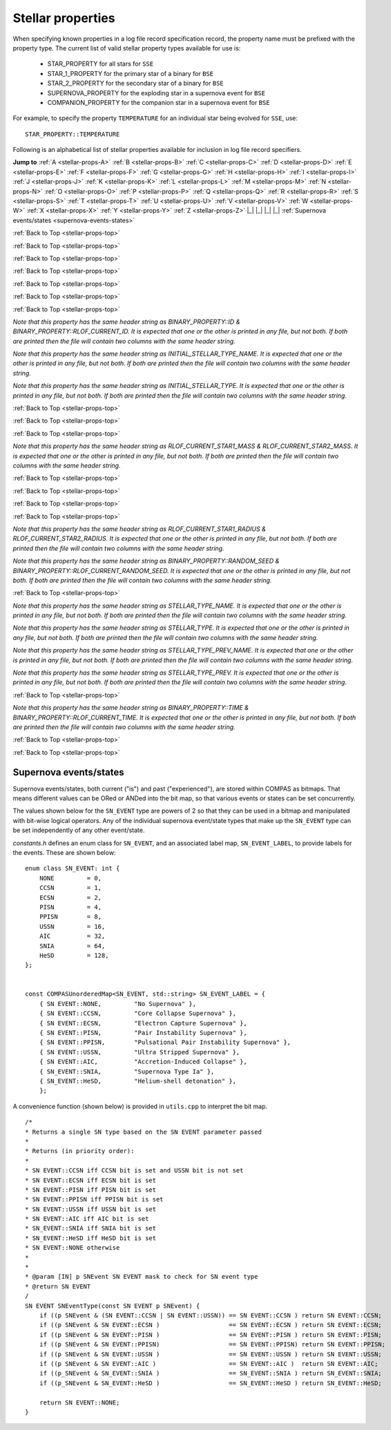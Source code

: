 Stellar properties
==================

When specifying known properties in a log file record specification record, the property name must be prefixed with 
the property type. The current list of valid stellar property types available for use is:

    - STAR_PROPERTY for all stars for ``SSE``
    - STAR_1_PROPERTY for the primary star of a binary for ``BSE``
    - STAR_2_PROPERTY for the secondary star of a binary for ``BSE``
    - SUPERNOVA_PROPERTY for the exploding star in a supernova event for ``BSE``
    - COMPANION_PROPERTY for the companion star in a supernova event for ``BSE``

For example, to specify the property ``TEMPERATURE`` for an individual star being evolved for ``SSE``, use::

    STAR_PROPERTY::TEMPERATURE


.. _stellar-props-top:

Following is an alphabetical list of stellar properties available for inclusion in log file record specifiers.

**Jump to**
:ref:`A <stellar-props-A>` :ref:`B <stellar-props-B>` :ref:`C <stellar-props-C>` :ref:`D <stellar-props-D>`
:ref:`E <stellar-props-E>` :ref:`F <stellar-props-F>` :ref:`G <stellar-props-G>` :ref:`H <stellar-props-H>`
:ref:`I <stellar-props-I>` :ref:`J <stellar-props-J>` :ref:`K <stellar-props-K>` :ref:`L <stellar-props-L>`
:ref:`M <stellar-props-M>` :ref:`N <stellar-props-N>` :ref:`O <stellar-props-O>` :ref:`P <stellar-props-P>`
:ref:`Q <stellar-props-Q>` :ref:`R <stellar-props-R>` :ref:`S <stellar-props-S>` :ref:`T <stellar-props-T>`
:ref:`U <stellar-props-U>` :ref:`V <stellar-props-V>` :ref:`W <stellar-props-W>` :ref:`X <stellar-props-X>`
:ref:`Y <stellar-props-Y>` :ref:`Z <stellar-props-Z>` |_| |_| |_| |_| :ref:`Supernova events/states <supernova-events-states>`

.. _stellar-props-A:

.. flat-table::
   :widths: 25 75 1 1
   :header-rows: 0
   :class: aligned-text

   * - :cspan:`2` **AGE**
     -
   * - Data type:
     - DOUBLE
   * - COMPAS variable:
     - BaseStar::m_Age
   * - Description:
     - Effective age (changes with mass loss/gain) (Myr)
   * - Header Strings:
     - Age, Age(1), Age(2), Age(SN), Age(CP)

.. flat-table::
   :widths: 25 75 1 1
   :header-rows: 0
   :class: aligned-text

   * - :cspan:`2` **ANGULAR_MOMENTUM**
     -
   * - Data type:
     - DOUBLE
   * - COMPAS variable:
     - BaseStar::m_AngularMomentum
   * - Description:
     - Angular momentum (\ :math:`M_\odot AU^2 yr^{−1}`)
   * - Header Strings:
     - Ang_Momentum, Ang_Momentum(1), Ang_Momentum(2), Ang_Momentum(SN), Ang_Momentum(CP)

.. _stellar-props-B:

:ref:`Back to Top <stellar-props-top>`

.. flat-table::
   :widths: 25 75 1 1
   :header-rows: 0
   :class: aligned-text

   * - :cspan:`2` **BINDING_ENERGY_AT_COMMON_ENVELOPE**
     -
   * - Data type:
     - DOUBLE
   * - COMPAS variable:
     - BinaryConstituentStar::m_CEDetails.bindingEnergy
   * - Description:
     - Absolute value of the envelope binding energy at the onset of unstable RLOF (erg). Used for calculating post-CE separation.
   * -
     - `Applies only to constituent stars of a binary system (i.e. does not apply to` ``SSE``\ `).`
   * - Header Strings:
     -  Binding_Energy@CE(1), Binding_Energy@CE(2), Binding_Energy@CE(SN), Binding_Energy@CE(CP)

.. flat-table::
   :widths: 25 75 1 1
   :header-rows: 0
   :class: aligned-text

   * - :cspan:`2` **BINDING_ENERGY_FIXED**
     -
   * - Data type:
     -  DOUBLE
   * - COMPAS variable:
     - BaseStar::m_BindingEnergies.fixed
   * - Description:
     - Absolute value of the envelope binding energy calculated using a fixed lambda parameter (erg). Calculated using lambda = m_Lambdas.fixed.
   * - Header Strings:
     - BE_Fixed, BE_Fixed(1), BE_Fixed(2), BE_Fixed(SN), BE_Fixed(CP)

.. flat-table::
   :widths: 25 75 1 1
   :header-rows: 0
   :class: aligned-text

   * - :cspan:`2` **BINDING_ENERGY_KRUCKOW**
     -
   * - Data type:
     - DOUBLE
   * - COMPAS variable:
     - BaseStar::m_BindingEnergies.kruckow
   * - Description:
     - Absolute value of the envelope binding energy calculated using the fit by :cite:`Vigna-Gomez2018` to :cite:`Kruckow2016` (erg). Calculated using alpha = OPTIONS→CommonEnvelopeSlopeKruckow().
   * - Header Strings:
     - BE_Kruckow, BE_Kruckow(1), BE_Kruckow(2), BE_Kruckow(SN), BE_Kruckow(CP)

.. flat-table::
   :widths: 25 75 1 1
   :header-rows: 0
   :class: aligned-text

   * - :cspan:`2` **BINDING_ENERGY_LOVERIDGE**
     -
   * - Data type:
     - DOUBLE
   * - COMPAS variable:
     - BaseStar::m_BindingEnergies.loveridge
   * - Description:
     - Absolute value of the envelope binding energy calculated as per :cite:`Loveridge2011` (erg). Calculated using lambda = m_Lambdas.loveridge.
   * - Header Strings:
     - BE_Loveridge, BE_Loveridge(1), BE_Loveridge(2), BE_Loveridge(SN), BE_Loveridge(CP)

.. flat-table::
   :widths: 25 75 1 1
   :header-rows: 0
   :class: aligned-text

   * - :cspan:`2` **BINDING_ENERGY_LOVERIDGE_WINDS**
     -
   * - Data type:
     - DOUBLE
   * - COMPAS variable:
     - BaseStar::m_BindingEnergies.loveridgeWinds
   * - Description:
     - Absolute value of the envelope binding energy calculated as per :cite:`Webbink1984` & :cite:`Loveridge2011` including winds (erg). Calculated using lambda = m_Lambdas.loveridgeWinds.
   * - Header Strings:
     - BE_Loveridge_Winds, BE_Loveridge_Winds(1), BE_Loveridge_Winds(2), BE_Loveridge_Winds(SN), BE_Loveridge_Winds(CP)

.. flat-table::
   :widths: 25 75 1 1
   :header-rows: 0
   :class: aligned-text

   * - :cspan:`2` **BINDING_ENERGY_NANJING**
     -
   * - Data type:
     - DOUBLE
   * - COMPAS variable:
     - BaseStar::m_BindingEnergies.nanjing
   * - Description:
     - Absolute value of the envelope binding energy calculated as per :doc:`Xu & Li (2010) <../../references>` (erg). Calculated using lambda = m_Lambdas.nanjing.
   * - Header Strings:
     - BE_Nanjing, BE_Nanjing(1), BE_Nanjing(2), BE_Nanjing(SN), BE_Nanjing(CP)

.. flat-table::
   :widths: 25 75 1 1
   :header-rows: 0
   :class: aligned-text

   * - :cspan:`2` **BINDING_ENERGY_POST_COMMON_ENVELOPE**
     -
   * - Data type:
     - DOUBLE
   * - COMPAS variable:
     - BinaryConstituentStar::m_CEDetails.postCEE.bindingEnergy
   * - Description:
     - Absolute value of the binding energy immediately after CE (erg).
   * -
     - `Applies only to constituent stars of a binary system (i.e. does not apply to` ``SSE``\ `).`
   * - Header Strings:
     - Binding_Energy>CE(1), Binding_Energy>CE(2), Binding_Energy>CE(SN), Binding_Energy>CE(CP)

.. flat-table::
   :widths: 25 75 1 1
   :header-rows: 0
   :class: aligned-text

   * - :cspan:`2` **BINDING_ENERGY_PRE_COMMON_ENVELOPE**
     -
   * - Data type:
     - DOUBLE
   * - COMPAS variable:
     - BinaryConstituentStar::m_CEDetails.preCEE.bindingEnergy
   * - Description:
     - Absolute value of the binding energy at the onset of unstable RLOF leading to the CE (erg). 
   * -
     - `Applies only to constituent stars of a binary system (i.e. does not apply to` ``SSE``\ `).`
   * - Header Strings:
     - Binding_Energy<CE(1), Binding_Energy<CE(2), Binding_Energy<CE(SN), Binding_Energy<CE(CP)

.. _stellar-props-C:

:ref:`Back to Top <stellar-props-top>`

.. flat-table::
   :widths: 25 75 1 1
   :header-rows: 0
   :class: aligned-text

   * - :cspan:`2` **CHEMICALLY_HOMOGENEOUS_MAIN_SEQUENCE**
     -
   * - Data type:
     - BOOL
   * - COMPAS variable: BaseStar::m_CHE
   * - Description:
     - Flag to indicate whether the star evolved as a ``CH`` star for its entire MS lifetime.
   * -
     - TRUE indicates star evolved as ``CH`` star for entire MS lifetime.
   * -
     - FALSE indicates star spun down and switched from ``CH`` to a ``MS_gt_07`` star.
   * - Header Strings:
     - CH_on_MS, CH_on_MS(1), CH_on_MS(2), CH_on_MS(SN), CH_on_MS(CP)

.. flat-table::
   :widths: 25 75 1 1
   :header-rows: 0
   :class: aligned-text

   * - :cspan:`2` **CO_CORE_MASS**
     -
   * - Data type:
     - DOUBLE
   * - COMPAS variable:
     - BaseStar::m_COCoreMass
   * - Description:
     - Carbon-Oxygen core mass (\ :math:`M\odot`).
   * - Header Strings:
     - Mass_CO_Core, Mass_CO_Core(1), Mass_CO_Core(2), Mass_CO_Core(SN), Mass_CO_Core(CP)

.. flat-table::
   :widths: 25 75 1 1
   :header-rows: 0
   :class: aligned-text

   * - :cspan:`2` **CO_CORE_MASS_AT_COMMON_ENVELOPE**
     -
   * - Data type:
     - DOUBLE
   * - COMPAS variable:
     - BinaryConstituentStar::m_CEDetails.COCoreMass
   * - Description:
     - Carbon-Oxygen core mass at the onset of unstable RLOF leading to the CE (\ :math:`M\odot`).
   * -
     - `Applies only to constituent stars of a binary system (i.e. does not apply to` ``SSE``\ `).`
   * - Header Strings:
     - Mass_CO_Core@CE(1), Mass_CO_Core@CE(2), Mass_CO_Core@CE(SN), Mass_CO_Core@CE(CP)

.. flat-table::
   :widths: 25 75 1 1
   :header-rows: 0
   :class: aligned-text

   * - :cspan:`2` **CO_CORE_MASS_AT_COMPACT_OBJECT_FORMATION**
     -
   * - Data type:
     - DOUBLE
   * - COMPAS variable:
     - BaseStar::m_SupernovaDetails.COCoreMassAtCOFormation
   * - Description:
     - Carbon-Oxygen core mass immediately prior to a supernova (\ :math:`M\odot`).
   * - Header Strings:
     - Mass CO_Core@\ CO, Mass_CO_Core@CO(1), Mass_CO_Core@CO(2), Mass_CO_Core@CO(SN), Mass_CO_Core@CO(CP)


.. flat-table::
   :widths: 25 75 1 1
   :header-rows: 0
   :class: aligned-text

   * - :cspan:`2` **COMPONENT_SPEED**
     -
   * - Data type:
     - DOUBLE
   * - COMPAS variable:
     - BaseStar::m_ComponentVelocity
   * - Description:
     - Velocity of single star, equal to binary's Systemic Velocity for a bound binary (\ :math:`km s^{-1}`).
   * - Header String:
     - ComponentSpeed    

.. flat-table::
   :widths: 25 75 1 1
   :header-rows: 0
   :class: aligned-text

   * - :cspan:`2` **CORE_MASS**
     -
   * - Data type:
     - DOUBLE
   * - COMPAS variable:
     - BaseStar::m_CoreMass
   * - Description:
     - Core mass (\ :math:`M\odot`).
   * - Header Strings:
     - Mass_Core, Mass_Core(1), Mass_Core(2), Mass_Core(SN), Mass_Core(CP)

.. flat-table::
   :widths: 25 75 1 1
   :header-rows: 0
   :class: aligned-text

   * - :cspan:`2` **CORE_MASS_AT_COMMON_ENVELOPE**
     -
   * - Data type:
     - DOUBLE
   * - COMPAS variable:
     - BinaryConstituentStar::m_CEDetails.CoreMass
   * - Description:
     - Core mass at the onset of unstable RLOF leading to the CE (\ :math:`M\odot`)
   * -
     - `Applies only to constituent stars of a binary system (i.e. does not apply to` ``SSE``\ `).`
   * - Header Strings:
     - Mass_Core@CE(1), Mass_Core@CE(2), Mass_Core@CE(SN), Mass_Core@CE(CP)

.. flat-table::
   :widths: 25 75 1 1
   :header-rows: 0
   :class: aligned-text

   * - :cspan:`2` **CORE_MASS_AT_COMPACT_OBJECT_FORMATION**
     -
   * - Data type:
     - DOUBLE
   * - COMPAS variable:
     - BaseStar::m_SupernovaDetails.CoreMassAtCOFormation
   * - Description:
     - Core mass immediately prior to a supernova (\ :math:`M\odot`).
   * - Header Strings:
     - Mass_Core@\ CO, Mass_Core@CO(1), Mass_Core@CO(2), Mass_Core@CO(SN), Mass_Core@CO(CP)

.. _stellar-props-D:

:ref:`Back to Top <stellar-props-top>`

.. flat-table::
   :widths: 25 75 1 1
   :header-rows: 0
   :class: aligned-text

   * - :cspan:`2` **DRAWN_KICK_MAGNITUDE**
     -
   * - Data type:
     - DOUBLE
   * - COMPAS variable:
     - BaseStar::m_SupernovaDetails.drawnKickMagnitude
   * - Description:
     - Magnitude of natal kick without accounting for fallback (\ :math:`km s^{−1}`). Supplied by user in grid file or drawn from distribution (default). This value is used to calculate the actual kick magnitude.
   * - Header Strings:
     - Drawn_Kick_Magnitude, Drawn_Kick_Magnitude(1), Drawn_Kick_Magnitude(2), Drawn_Kick_Magnitude(SN), Drawn_Kick_Magnitude(CP)

.. flat-table::
   :widths: 25 75 1 1
   :header-rows: 0
   :class: aligned-text

   * - :cspan:`2` **DOMINANT_MASS_LOSS_RATE**
     -
   * - Data type:
     - INT
   * - COMPAS variable:
     - BaseStar::m_DMLR
   * - Description:
     - Current dominant mass loss rate printed as one of

        .. list-table::
           :widths: 85 15
           :header-rows: 0
           :class: aligned-text

           * - None 
             - = 0
           * - Nieuwenhuijzen and de Jager 
             - = 1
           * - Kudritzki and Reimers 
             - = 2
           * - Vassiliadis and Wood 
             - = 3
           * - Wolf-Rayet-like (Hamann, Koesterke and de Koter) 
             - = 4
           * - Vink 
             - = 5
           * - Luminous Blue Variable 
             - = 6

   * - Header Strings:
     - Dominant_Mass_Loss_Rate, Dominant_Mass_Loss_Rate(1), Dominant_Mass_Loss_Rate(2), Dominant_Mass_Loss_Rate(SN), Dominant_Mass_Loss_Rate(CP)

.. flat-table::
   :widths: 25 75 1 1
   :header-rows: 0
   :class: aligned-text

   * - :cspan:`2` **DT**
     -
   * - Data type:
     - DOUBLE
   * - COMPAS variable:
     - BaseStar::m_Dt
   * - Description: 
     - Current timestep (Myr).
   * - Header Strings: 
     - dT, dT(1), dT(2), dT(SN), dT(CP)

.. flat-table::
   :widths: 25 75 1 1
   :header-rows: 0
   :class: aligned-text

   * - :cspan:`2` **DYNAMICAL_TIMESCALE**
     -
   * - Data type:
     - DOUBLE
   * - COMPAS variable:
     - BaseStar::m_DynamicalTimescale
   * - Description:
     - Dynamical time (Myr).
   * - Header Strings:
     - Tau_Dynamical, Tau_Dynamical(1), Tau_Dynamical(2), Tau_Dynamical(SN), Tau_Dynamical(CP)

.. flat-table::
   :widths: 25 75 1 1
   :header-rows: 0
   :class: aligned-text

   * - :cspan:`2` **DYNAMICAL_TIMESCALE_POST_COMMON_ENVELOPE**
     -
   * - Data type:
     - DOUBLE
   * - COMPAS variable:
     - BinaryConstituentStar::m_CEDetails.postCEE.dynamicalTimescale
   * - Description:
     - Dynamical time immediately following common envelope event (Myr).
   * -
     - `Applies only to constituent stars of a binary system (i.e. does not apply to` ``SSE``\ `).`
   * - Header Strings:
     - Tau_Dynamical>CE(1), Tau_Dynamical>CE(2), Tau_Dynamical>CE(SN), Tau_Dynamical>CE(CP)

.. flat-table::
   :widths: 25 75 1 1
   :header-rows: 0
   :class: aligned-text

   * - :cspan:`2` **DYNAMICAL_TIMESCALE_PRE_COMMON_ENVELOPE**
     -
   * - Data type:
     - DOUBLE
   * - COMPAS variable:
     - BinaryConstituentStar::m_CEDetails.preCEE.dynamicalTimescale
   * - Description:
     - Dynamical timescale immediately prior to common envelope event (Myr).
   * -
     - `Applies only to constituent stars of a binary system (i.e. does not apply to` ``SSE``\ `).`
   * - Header Strings:
     - Tau_Dynamical<CE(1), Tau_Dynamical<CE(2), Tau_Dynamical<CE(SN), Tau_Dynamical<CE(CP)

.. _stellar-props-E:

:ref:`Back to Top <stellar-props-top>`

.. flat-table::
   :widths: 25 75 1 1
   :header-rows: 0
   :class: aligned-text

   * - :cspan:`2` **ECCENTRIC_ANOMALY**
     -
   * - Data type:
     - DOUBLE
   * - COMPAS variable:
     - BaseStar::m_SupernovaDetails.eccentricAnomaly
   * - Description:
     - Eccentric anomaly calculated using Kepler’s equation.
   * - Header Strings:
     - Eccentric_Anomaly, Eccentric_Anomaly(1), Eccentric_Anomaly(2), Eccentric_Anomaly(SN), Eccentric_Anomaly(CP)

.. flat-table::
   :widths: 25 75 1 1
   :header-rows: 0
   :class: aligned-text

   * - :cspan:`2` **ENV_MASS**
     -
   * - Data type:
     - DOUBLE
   * - COMPAS variable:
     - BaseStar::m_EnvMass
   * - Description:
     - Envelope mass calculated using :cite:`Hurley2000` (\ :math:`M\odot`).
   * - Header Strings:
     - Mass_Env, Mass_Env(1), Mass_Env(2), Mass_Env(SN), Mass_Env(CP)

.. flat-table::
   :widths: 25 75 1 1
   :header-rows: 0
   :class: aligned-text

   * - :cspan:`2` **ERROR**
     -
   * - Data type:
     - INT
   * - COMPAS variable:
     - `derived from` BaseStar::m_Error
   * - Description:
     - Error number (if error condition exists, else 0).
   * - Header Strings:
     - Error, Error(1), Error(2), Error(SN), Error(CP)

.. flat-table::
   :widths: 25 75 1 1
   :header-rows: 0
   :class: aligned-text

   * - :cspan:`2` **EXPERIENCED_AIC**
     -
   * - Data type:
     - BOOL
   * - COMPAS variable:
     - `derived from` BaseStar::m_SupernovaDetails.events.past
   * - Description:
     - Flag to indicate whether the star underwent an accretion-induced collapse at any time prior to the current timestep.
   * - Header Strings:
     - Experienced_AIC, Experienced_AIC(1), Experienced_AIC(2), Experienced_AIC(SN), Experienced_AIC(CP)

.. flat-table::
   :widths: 25 75 1 1
   :header-rows: 0
   :class: aligned-text

   * - :cspan:`2` **EXPERIENCED_CCSN**
     -
   * - Data type:
     - BOOL
   * - COMPAS variable:
     - `derived from` BaseStar::m_SupernovaDetails.events.past
   * - Description:
     - Flag to indicate whether the star exploded as a core-collapse supernova at any time prior to the current timestep.
   * - Header Strings:
     - Experienced_CCSN, Experienced_CCSN(1), Experienced_CCSN(2), Experienced_CCSN(SN), Experienced_CCSN(CP)

.. flat-table::
   :widths: 25 75 1 1
   :header-rows: 0
   :class: aligned-text

   * - :cspan:`2` **EXPERIENCED_ECSN**
     -
   * - Data type:
     - BOOL
   * - COMPAS variable:
     - `derived from` BaseStar::m_SupernovaDetails.events.past
   * - Description:
     - Flag to indicate whether the star exploded as an electron-capture supernova at any time prior to the current timestep.
   * - Header Strings:
     - Experienced_ECSN, Experienced_ECSN(1), Experienced_ECSN(2), Experienced_ECSN(SN), Experienced_ECSN(CP)

.. flat-table::
   :widths: 25 75 1 1
   :header-rows: 0
   :class: aligned-text

   * - :cspan:`2` **EXPERIENCED_PISN**
     -
   * - Data type:
     - BOOL
   * - COMPAS variable:
     - `derived from` BaseStar::m_SupernovaDetails.events.past
   * - Description:
     - Flag to indicate whether the star exploded as an pair-instability supernova at any time prior to the current timestep.
   * - Header Strings:
     - Experienced_PISN, Experienced_PISN(1), Experienced_PISN(2), Experienced_PISN(SN), Experienced_PISN(CP)

.. flat-table::
   :widths: 25 75 1 1
   :header-rows: 0
   :class: aligned-text

   * - :cspan:`2` **EXPERIENCED_PPISN**
     -
   * - Data type:
     - BOOL
   * - COMPAS variable:
     - `derived from` BaseStar::m_SupernovaDetails.events.past
   * - Description:
     - Flag to indicate whether the star exploded as a pulsational pair-instability supernova at any time prior to the current timestep.
   * - Header Strings:
     - Experienced_PPISN, Experienced_PPISN(1), Experienced_PPISN(2), Experienced_PPISN(SN), Experienced_PPISN(CP)

.. flat-table::
   :widths: 25 75 1 1
   :header-rows: 0
   :class: aligned-text

   * - :cspan:`2` **EXPERIENCED_RLOF**
     -
   * - Data type:
     - BOOL
   * - COMPAS variable:
     - BinaryConstituentStar::m_RLOFDetails.experiencedRLOF
   * - Description:
     - Flag to indicate whether the star has overflowed its Roche Lobe at any time prior to the current timestep.
   * -
     - `Applies only to constituent stars of a binary system (i.e. does not apply to` ``SSE``\ `).`
   * - Header Strings:
     - Experienced_RLOF(1), Experienced_RLOF(2), Experienced_RLOF(SN), Experienced_RLOF(CP)

.. flat-table::
   :widths: 25 75 1 1
   :header-rows: 0
   :class: aligned-text

   * - :cspan:`2` **EXPERIENCED_SN_TYPE**
     -
   * - Data type:
     - INT
   * - COMPAS variable:
     - `derived from` BaseStar::m_SupernovaDetails.events.past
   * - Description:
     - The type of supernova event experienced by the star prior to the current timestep. Printed as one of

        .. list-table::
           :widths: 10 5
           :header-rows: 0
           :class: aligned-text

           * - NONE
             - = 0
           * - CCSN
             - = 1
           * - ECSN
             - = 2
           * - PISN
             - = 4
           * - PPISN
             - = 8
           * - USSN
             - = 16
           * - AIC
             - = 32
           * - SNIA
             - = 64
           * - HeSD
             - = 128

   * -
     - (see :ref:`Supernova events/states <supernova-events-states>` for explanation).

   * - Header Strings:
     - Experienced_SN_Type, Experienced_SN_Type(1), Experienced_SN_Type(2), Experienced_SN_Type(SN), Experienced_SN_Type(CP)

.. flat-table::
   :widths: 25 75 1 1
   :header-rows: 0
   :class: aligned-text

   * - :cspan:`2` **EXPERIENCED_USSN**
     -
   * - Data type:
     - BOOL
   * - COMPAS variable:
     - `derived from` BaseStar::m_SupernovaDetails.events.past
   * - Description:
     - Flag to indicate whether the star exploded as an ultra-stripped supernova at any time prior to the current timestep.
   * - Header Strings:
     - Experienced_USSN, Experienced_USSN(1), Experienced_USSN(2), Experienced_USSN(SN), Experienced_USSN(CP)

.. _stellar-props-F:

:ref:`Back to Top <stellar-props-top>`

.. flat-table::
   :widths: 25 75 1 1
   :header-rows: 0
   :class: aligned-text

   * - :cspan:`2` **FALLBACK_FRACTION**
     -
   * - Data type:
     - DOUBLE
   * - COMPAS variable:
     - BaseStar::m_SupernovaDetails.fallbackFraction
   * - Description:
     - Fallback fraction during a supernova.
   * - Header Strings:
     - Fallback_Fraction, Fallback_Fraction(1), Fallback_Fraction(2), Fallback_Fraction(SN), Fallback_Fraction(CP)

.. _stellar-props-G:

.. _stellar-props-H:

:ref:`Back to Top <stellar-props-top>`

.. flat-table::
   :widths: 25 75 1 1
   :header-rows: 0
   :class: aligned-text

   * - :cspan:`2` **HE_CORE_MASS**
     -
   * - Data type:
     - DOUBLE
   * - COMPAS variable:
     - BaseStar::m_HeCoreMass
   * - Description:
     - Helium core mass (\ :math:`M_\odot`).
   * - Header Strings:
     - Mass_He_Core, Mass_He_Core(1), Mass_He_Core(2), Mass_He_Core(SN), Mass_He_Core(CP)

.. flat-table::
   :widths: 25 75 1 1
   :header-rows: 0
   :class: aligned-text

   * - :cspan:`2` **HE_CORE_MASS_AT_COMMON_ENVELOPE**
     -
   * - Data type:
     - DOUBLE
   * - COMPAS variable:
     - BinaryConstituentStar::m_CEDetails.HeCoreMass
   * - Description:
     - Helium core mass at the onset of unstable RLOF leading to the CE (\ :math:`M_\odot`).
   * -
     - `Applies only to constituent stars of a binary system (i.e. does not apply to` ``SSE``\ `).`
   * - Header Strings:
     - Mass_He_Core@CE(1), Mass_He_Core@CE(2), Mass_He_Core@CE(SN), Mass_He_Core@CE(CP)

.. flat-table::
   :widths: 25 75 1 1
   :header-rows: 0
   :class: aligned-text

   * - :cspan:`2` **HE_CORE_MASS_AT_COMPACT_OBJECT_FORMATION**
     -
   * - Data type:
     - DOUBLE
   * - COMPAS variable:
     - BaseStar::m_SupernovaDetails.HeCoreMassAtCOFormation
   * - Description:
     - Helium core mass immediately prior to a supernova (\ :math:`M_\odot`).
   * - Header Strings:
     - Mass_He_Core@\ CO, Mass_He_Core@CO(1), Mass_He_Core@CO(2), Mass_He_Core@CO(SN), Mass_He_Core@CO(CP)

.. _stellar-props-I:

:ref:`Back to Top <stellar-props-top>`

.. flat-table::
   :widths: 25 75 1 1
   :header-rows: 0
   :class: aligned-text

   * - :cspan:`2` **ID**
     -
   * - Data type:
     - UNSIGNED LONG INT
   * - COMPAS variable:
     - BaseStar::m_ObjectId
   * - Description:
     - Unique object identifier for ``C++`` object – used in debugging to identify objects.
   * - Header Strings:
     - ID, ID(1), ID(2), ID(SN), ID(CP)

`Note that this property has the same header string as BINARY_PROPERTY::ID & BINARY_PROPERTY::RLOF_CURRENT_ID. It is expected that one or 
the other is printed in any file, but not both. If both are printed then the file will contain two columns with the same header string.`

.. flat-table::
   :widths: 25 75 1 1
   :header-rows: 0
   :class: aligned-text

   * - :cspan:`2` **INITIAL_STELLAR_TYPE**
     -
   * - Data type:
     - INT
   * - COMPAS variable:
     - BaseStar::m_StellarType
   * - Description:
     - Stellar type at zero age main-sequence (per :cite:`Hurley2000`).
   * - Header Strings:
     - Stellar_Type@\ ZAMS, Stellar_Type@ZAMS(1), Stellar_Type@ZAMS(2), Stellar_Type@ZAMS(SN), Stellar_Type@ZAMS(CP)

`Note that this property has the same header string as INITIAL_STELLAR_TYPE_NAME. It is expected that one or the other is printed in any 
file, but not both. If both are printed then the file will contain two columns with the same header string.`

.. flat-table::
   :widths: 25 75 1 1
   :header-rows: 0
   :class: aligned-text

   * - :cspan:`2` **INITIAL_STELLAR_TYPE_NAME**
     -
   * - Data type:
     - STRING
   * - COMPAS variable:
     - `derived from` BaseStar::m_StellarType
   * - Description:
     - Stellar type name (per :cite:`Hurley2000`) at zero age main-sequence. e.g. "First Giant Branch", "Core Helium Burning", "Helium White Dwarf", etc.
   * - Header Strings:
     - Stellar_Type@\ ZAMS, Stellar_Type@ZAMS(1), Stellar_Type@ZAMS(2), Stellar_Type@ZAMS(SN), Stellar_Type@ZAMS(CP)

`Note that this property has the same header string as INITIAL_STELLAR_TYPE. It is expected that one or the other is printed in any file, 
but not both. If both are printed then the file will contain two columns with the same header string.`

.. flat-table::
   :widths: 25 75 1 1
   :header-rows: 0
   :class: aligned-text

   * - :cspan:`2` **IS_AIC**
     -
   * - Data type:
     - BOOL
   * - COMPAS variable:
     - `derived from` BaseStar::m_SupernovaDetails.events.current
   * - Description:
     - Flag to indicate whether the star is currently undergoing accretion-induced collapse
   * - Header Strings:
     - AIC, AIC(1), AIC(2), AIC(SN), AIC(CP)

.. flat-table::
   :widths: 25 75 1 1
   :header-rows: 0
   :class: aligned-text

   * - :cspan:`2` **IS_CCSN**
     -
   * - Data type:
     - BOOL
   * - COMPAS variable:
     - `derived from` BaseStar::m_SupernovaDetails.events.current
   * - Description:
     - Flag to indicate whether the star is currently a core-collapse supernova.
   * - Header Strings:
     - CCSN, CCSN(1), CCSN(2), CCSN(SN), CCSN(CP)

.. flat-table::
   :widths: 25 75 1 1
   :header-rows: 0
   :class: aligned-text

   * - :cspan:`2` **IS_HeSD**
     -
   * - Data type:
     - BOOL
   * - COMPAS variable:
     - `derived from` BaseStar::m_SupernovaDetails.events.current
   * - Description:
     - Flag to indicate whether the star is currently a double detonation supernova.
   * - Header Strings:
     - HeSD, HeSD(1), HeSD(2), HeSD(SN), HeSD(CP)

.. flat-table::
   :widths: 25 75 1 1
   :header-rows: 0
   :class: aligned-text

   * - :cspan:`2` **IS_ECSN**
     -
   * - Data type:
     - BOOL
   * - COMPAS variable:
     - `derived from` BaseStar::m_SupernovaDetails.events.current
   * - Description:
     - Flag to indicate whether the star is currently an electron-capture supernova.
   * - Header Strings:
     - ECSN, ECSN(1), ECSN(2), ECSN(SN), ECSN(CP)

.. flat-table::
   :widths: 25 75 1 1
   :header-rows: 0
   :class: aligned-text

   * - :cspan:`2` **IS_HYDROGEN_POOR**
     -
   * - Data type:
     - BOOL
   * - COMPAS variable:
     - `derived from` BaseStar::m_SupernovaDetails.isHydrogenPoor
   * - Description:
     - Flag to indicate if the star is hydrogen poor.
   * - Header Strings:
     - Is_Hydrogen_Poor, Is_Hydrogen_Poor(1), Is_Hydrogen_Poor(2), Is_Hydrogen_Poor(SN), Is_Hydrogen_Poor(CP)

.. flat-table::
   :widths: 25 75 1 1
   :header-rows: 0
   :class: aligned-text

   * - :cspan:`2` **IS_PISN**
     -
   * - Data type:
     - BOOL
   * - COMPAS variable:
     - `derived from` BaseStar::m_SupernovaDetails.events.current
   * - Description:
     - Flag to indicate whether the star is currently a pair-instability supernova.
   * - Header Strings:
     - PISN, PISN(1), PISN(2), PISN(SN), PISN(CP)

.. flat-table::
   :widths: 25 75 1 1
   :header-rows: 0
   :class: aligned-text

   * - :cspan:`2` **IS_PPISN**
     -
   * - Data type:
     - BOOL
   * - COMPAS variable:
     - `derived from` BaseStar::m_SupernovaDetails.events.current
   * - Description:
     - Flag to indicate whether the star is currently a pulsational pair-instability supernova.
   * - Header Strings:
     - PPISN, PPISN(1), PPISN(2), PPISN(SN), PPISN(CP)

.. flat-table::
   :widths: 25 75 1 1
   :header-rows: 0
   :class: aligned-text

   * - :cspan:`2` **IS_RLOF**
     -
   * - Data type:
     - BOOL
   * - COMPAS variable:
     - `derived from` BinaryConstituentStar::m_RLOFDetails.isRLOF
   * - Description:
     - Flag to indicate whether the star is currently undergoing Roche Lobe overflow.
   * -
     - `Applies only to constituent stars of a binary system (i.e. does not apply to` ``SSE``\ `).`
   * - Header Strings:
     - RLOF(1), RLOF(2), RLOF(SN), RLOF(CP)

.. flat-table::
   :widths: 25 75 1 1
   :header-rows: 0
   :class: aligned-text

   * - :cspan:`2` **IS_SNIA**
     -
   * - Data type:
     - BOOL
   * - COMPAS variable:
     - `derived from` BaseStar::m_SupernovaDetails.events.current
   * - Description:
     - Flag to indicate whether the star is currently a Type Ia supernova.
   * - Header Strings:
     - SNIA, SNIA(1), SNIA(2), SNIA(SN), SNIA(CP)

.. flat-table::
   :widths: 25 75 1 1
   :header-rows: 0
   :class: aligned-text

   * - :cspan:`2` **IS_USSN**
     -
   * - Data type:
     - BOOL
   * - COMPAS variable:
     - `derived from` BaseStar::m_SupernovaDetails.events.current
   * - Description:
     - Flag to indicate whether the star is currently an ultra-stripped supernova.
   * - Header Strings:
     - USSN, USSN(1), USSN(2), USSN(SN), USSN(CP)

.. _stellar-props-J:

.. _stellar-props-K:

:ref:`Back to Top <stellar-props-top>`

.. flat-table::
   :widths: 25 75 1 1
   :header-rows: 0
   :class: aligned-text

   * - :cspan:`2` **KICK_MAGNITUDE**
     -
   * - Data type:
     - DOUBLE
   * - COMPAS variable:
     - BaseStar::m_SupernovaDetails.kickMagnitude
   * - Description:
     - Magnitude of natal kick received during a supernova (\ :math:`km s^{−1}`). Calculated using the drawn kick magnitude.
   * - Header Strings:
     - Applied_Kick_Magnitude, Applied_Kick_Magnitude(1), Applied_Kick_Magnitude(2), Applied_Kick_Magnitude(SN), Applied_Kick_Magnitude(CP)

.. _stellar-props-L:

:ref:`Back to Top <stellar-props-top>`

.. flat-table::
   :widths: 25 75 1 1
   :header-rows: 0
   :class: aligned-text

   * - :cspan:`2` **LAMBDA_AT_COMMON_ENVELOPE**
     -
   * - Data type:
     - DOUBLE
   * - COMPAS variable:
     - BinaryConstituentStar::m_CEDetails.lambda
   * - Description:
     - Common-envelope lambda parameter calculated at the unstable RLOF leading to the CE.
   * -
     - `Applies only to constituent stars of a binary system (i.e. does not apply to` ``SSE``\ `).`
   * - Header Strings:
     - Lambda@CE(1), Lambda@CE(2), Lambda@CE(SN), Lambda@CE(CP)

.. flat-table::
   :widths: 25 75 1 1
   :header-rows: 0
   :class: aligned-text

   * - :cspan:`2` **LAMBDA_DEWI**
     -
   * - Data type:
     - DOUBLE
   * - COMPAS variable:
     - BaseStar::m_Lambdas.dewi
   * - Description:
     - Envelope binding energy parameter lambda calculated as per :cite:`Dewi2000` using the fit from Appendix A of :doc:`Claeys et al. (2014) <../../references>`.
   * - Header Strings:
     - Dewi, Dewi(1), Dewi(2), Dewi(SN), Dewi(CP)

.. flat-table::
   :widths: 25 75 1 1
   :header-rows: 0
   :class: aligned-text

   * - :cspan:`2` **LAMBDA_FIXED**
     -
   * - Data type:
     - DOUBLE
   * - COMPAS variable:
     - BaseStar::m_Lambdas.fixed
   * - Description:
     - Universal common envelope lambda parameter specified by the user (program option ``--common-envelope-lambda``).
   * - Header Strings:
     - Lambda_Fixed, Lambda_Fixed(1), Lambda_Fixed(2), Lambda_Fixed(SN), Lambda_Fixed(CP)

.. flat-table::
   :widths: 25 75 1 1
   :header-rows: 0
   :class: aligned-text

   * - :cspan:`2` **LAMBDA_KRUCKOW**
     -
   * - Data type:
     - DOUBLE
   * - COMPAS variable:
     - BaseStar::m_Lambdas.kruckow
   * - Description:
     - Envelope binding energy parameter lambda calculated as per :cite:`Kruckow2016` with the alpha exponent set by program option ``--common-envelope-slope-Kruckow``. Spectrum fit to the region bounded by the upper and lower limits as shown in :cite:`Kruckow2016`, Fig. 1.
   * - Header Strings:
     - Kruckow, Kruckow(1), Kruckow(2), Kruckow(SN), Kruckow(CP)

.. flat-table::
   :widths: 25 75 1 1
   :header-rows: 0
   :class: aligned-text

   * - :cspan:`2` **LAMBDA_KRUCKOW_BOTTOM**
     -
   * - Data type:
     - DOUBLE
   * - COMPAS variable:
     - BaseStar::m_Lambdas.kruckowBottom
   * - Description:
     - Envelope binding energy parameter lambda calculated as per :cite:`Kruckow2016` with the alpha exponent set to −1. Spectrum fit to the region bounded by the upper and lower limits as shown in :cite:`Kruckow2016`, Fig. 1.
   * - Header Strings:
     - Kruckow_Bottom, Kruckow_Bottom(1), Kruckow_Bottom(2), Kruckow_Bottom(SN), Kruckow_Bottom(CP)

.. flat-table::
   :widths: 25 75 1 1
   :header-rows: 0
   :class: aligned-text

   * - :cspan:`2` **LAMBDA_KRUCKOW_MIDDLE**
     -
   * - Data type:
     - DOUBLE
   * - COMPAS variable:
     - BaseStar::m_Lambdas.kruckowMiddle
   * - Description:
     - Envelope binding energy parameter lambda calculated as per :cite:`Kruckow2016` with the alpha exponent set to :math:`-\frac{4}{5}`. Spectrum fit to the region bounded by the upper and lower limits as shown in :cite:`Kruckow2016`, Fig. 1.
   * - Header Strings:
     - Kruckow_Middle, Kruckow_Middle(1), Kruckow_Middle(2), Kruckow_Middle(SN), Kruckow_Middle(CP)

.. flat-table::
   :widths: 25 75 1 1
   :header-rows: 0
   :class: aligned-text

   * - :cspan:`2` **LAMBDA_KRUCKOW_TOP**
     -
   * - Data type:
     - DOUBLE
   * - COMPAS variable:
     - BaseStar::m_Lambdas.kruckowTop
   * - Description:
     - Envelope binding energy parameter lambda calculated as per :cite:`Kruckow2016` with the alpha exponent set to :math:`-\frac{2}{3}`. Spectrum fit to the region bounded by the upper and lower limits as shown in :cite:`Kruckow2016`, Fig. 1.
   * - Header Strings:
     - Kruckow_Top, Kruckow_Top(1), Kruckow_Top(2), Kruckow_Top(SN), Kruckow_Top(CP)

.. flat-table::
   :widths: 25 75 1 1
   :header-rows: 0
   :class: aligned-text

   * - :cspan:`2` **LAMBDA_LOVERIDGE**
     -
   * - Data type:
     - DOUBLE
   * - COMPAS variable:
     - BaseStar::m_Lambdas.loveridge
   * - Description:
     - Envelope binding energy parameter lambda calculated as per :cite:`Webbink1984` & :cite:`Loveridge2011`.
   * - Header Strings:
     - Loveridge, Loveridge(1), Loveridge(2), Loveridge(SN), Loveridge(CP)

.. flat-table::
   :widths: 25 75 1 1
   :header-rows: 0
   :class: aligned-text

   * - :cspan:`2` **LAMBDA_LOVERIDGE_WINDS**
     -
   * - Data type:
     - DOUBLE
   * - COMPAS variable:
     - BaseStar::m_Lambdas.loveridgeWinds
   * - Description:
     - Envelope binding energy parameter lambda calculated as per :cite:`Webbink1984` & :cite:`Loveridge2011` including winds.
   * - Header Strings:
     - Loveridge_Winds, Loveridge_Winds(1), Loveridge_Winds(2), Loveridge_Winds(SN), Loveridge_Winds(CP)

.. flat-table::
   :widths: 25 75 1 1
   :header-rows: 0
   :class: aligned-text

   * - :cspan:`2` **LAMBDA_NANJING**
     -
   * - Data type:
     - DOUBLE
   * - COMPAS variable:
     - BaseStar::m_Lambdas.nanjing
   * - Description:
     - Envelope binding energy parameter lambda calculated as per :doc:`Xu & Li (2010) <../../references>`.
   * - Header Strings:
     - Lambda_Nanjing, Lambda_Nanjing(1), Lambda_Nanjing(2), Lambda_Nanjing(SN), Lambda_Nanjing(CP)

.. flat-table::
   :widths: 25 75 1 1
   :header-rows: 0
   :class: aligned-text

   * - :cspan:`2` **LBV_PHASE_FLAG**
     -
   * - Data type:
     - BOOL
   * - COMPAS variable:
     - BaseStar::m_LBVphaseFlag
   * - Description:
     - Flag to indicate if the star ever entered the luminous blue variable phase.
   * - Header Strings:
     - LBV_Phase_Flag, LBV_Phase_Flag(1), LBV_Phase_Flag(2), LBV_Phase_Flag(SN), LBV_Phase_Flag(CP)

.. flat-table::
   :widths: 25 75 1 1
   :header-rows: 0
   :class: aligned-text

   * - :cspan:`2` **LUMINOSITY**
     -
   * - Data type:
     - DOUBLE
   * - COMPAS variable:
     - BaseStar::m_Luminosity
   * - Description:
     - Luminosity (\ :math:`L_\odot`).
   * - Header Strings:
     - Luminosity, Luminosity(1), Luminosity(2), Luminosity(SN), Luminosity(CP)

.. flat-table::
   :widths: 25 75 1 1
   :header-rows: 0
   :class: aligned-text

   * - :cspan:`2` **LUMINOSITY_POST_COMMON_ENVELOPE**
     -
   * - Data type:
     - DOUBLE
   * - COMPAS variable:
     - BinaryConstituentStar::m_CEDetails.postCEE.luminosity
   * - Description:
     - Luminosity immediately following common envelope event (\ :math:`L_\odot`).
   * -
     - `Applies only to constituent stars of a binary system (i.e. does not apply to` ``SSE``\ `).`
   * - Header Strings:
     - Luminosity>CE(1), Luminosity>CE(2), Luminosity>CE(SN), Luminosity>CE(CP)


.. flat-table::
   :widths: 25 75 1 1
   :header-rows: 0
   :class: aligned-text

   * - :cspan:`2` **LUMINOSITY_PRE_COMMON_ENVELOPE**
     -
   * - Data type:
     - DOUBLE
   * - COMPAS variable:
     - BinaryConstituentStar::m_CEDetails.preCEE.luminosity
   * - Description:
     - Luminosity at the onset of unstable RLOF leading to the CE (\ :math:`L_\odot`).
   * -
     - `Applies only to constituent stars of a binary system (i.e. does not apply to` ``SSE``\ `).`
   * - Header Strings:
     - Luminosity<CE(1), Luminosity<CE(2), Luminosity<CE(SN), Luminosity<CE(CP)

.. _stellar-props-M:

:ref:`Back to Top <stellar-props-top>`

.. flat-table::
   :widths: 25 75 1 1
   :header-rows: 0
   :class: aligned-text

   * - :cspan:`2` **MASS**
     -
   * - Data type:
     - DOUBLE
   * - COMPAS variable:
     - BaseStar::m_Mass
   * - Description:
     - Mass (\ :math:`M_\odot`).
   * - Header Strings:
     - Mass, Mass(1), Mass(2), Mass(SN), Mass(CP)

`Note that this property has the same header string as RLOF_CURRENT_STAR1_MASS & RLOF_CURRENT_STAR2_MASS. It is expected that one or 
the other is printed in any file, but not both. If both are printed then the file will contain two columns with the same header string.`

.. flat-table::
   :widths: 25 75 1 1
   :header-rows: 0
   :class: aligned-text

   * - :cspan:`2` **MASS_0**
     -
   * - Data type:
     - DOUBLE
   * - COMPAS variable:
     - BaseStar::m_Mass0
   * - Description:
     - Effective initial mass (\ :math:`M_\odot`).
   * - Header Strings:
     - Mass_0, Mass_0(1), Mass_0(2), Mass_0(SN), Mass_0(CP)

.. flat-table::
   :widths: 25 75 1 1
   :header-rows: 0
   :class: aligned-text

   * - :cspan:`2` **MASS_LOSS_DIFF**
     -
   * - Data type:
     - DOUBLE
   * - COMPAS variable:
     - BinaryConstituentStar::m_MassLossDiff
   * - Description:
     - The amount of mass lost due to winds (\ :math:`M_\odot`).
   * -
     - `Applies only to constituent stars of a binary system (i.e. does not apply to` ``SSE``\ `).`
   * - Header Strings:
     - dmWinds(1), dmWinds(2), dmWinds(SN), dmWinds(CP)

.. flat-table::
   :widths: 25 75 1 1
   :header-rows: 0
   :class: aligned-text

   * - :cspan:`2` **MASS_TRANSFER_DIFF**
     -
   * - Data type:
     - DOUBLE
   * - COMPAS variable:
     - BinaryConstituentStar::m_MassTransferDiff
   * - Description:
     - The amount of mass accreted or donated during a mass transfer episode (\ :math:`M_\odot`).
   * -
     - `Applies only to constituent stars of a binary system (i.e. does not apply to` ``SSE``\ `).`
   * - Header Strings:
     - dmMT(1), dmMT(2), dmMT(SN), dmMT(CP)

.. flat-table::
   :widths: 25 75 1 1
   :header-rows: 0
   :class: aligned-text

   * - :cspan:`2` **MDOT**
     -
   * - Data type:
     - DOUBLE
   * - COMPAS variable:
     - BaseStar::m_Mdot
   * - Description:
     - Mass loss rate (\ :math:`M_\odot yr^{−1}`).
   * - Header Strings:
     - Mdot, Mdot(1), Mdot(2), Mdot(SN), Mdot(CP)

.. flat-table::
   :widths: 25 75 1 1
   :header-rows: 0
   :class: aligned-text

   * - :cspan:`2` **MEAN_ANOMALY**
     -
   * - Data type:
     - DOUBLE
   * - COMPAS variable:
     - BaseStar::m_SupernovaDetails.meanAnomaly
   * - Description:
     - Mean anomaly of supernova kick. Supplied by user in ``grid`` file, default = random number drawn from [0..2π).
   * -
     - See https://en.wikipedia.org/wiki/Mean_anomaly for explanation.
   * - Header Strings:
     - SN Kick Mean Anomaly, SN_Kick_Mean_Anomaly(1), SN_Kick_Mean_Anomaly(2), SN_Kick_Mean_Anomaly(SN), SN_Kick_Mean_Anomaly(CP)

.. flat-table::
   :widths: 25 75 1 1
   :header-rows: 0
   :class: aligned-text

   * - :cspan:`2` **METALLICITY**
     -
   * - Data type:
     - DOUBLE
   * - COMPAS variable:
     - BaseStar::m_Metallicity
   * - Description:
     - ZAMS Metallicity.
   * - Header Strings:
     - Metallicity@\ ZAMS, Metallicity@ZAMS(1), Metallicity@ZAMS(2), Metallicity@ZAMS(SN), Metallicity@ZAMS(CP)

.. flat-table::
   :widths: 25 75 1 1
   :header-rows: 0
   :class: aligned-text

   * - :cspan:`2` **MT_DONOR_HIST**
     -
   * - Data type:
     - STRING
   * - COMPAS variable:
     - BaseStar::m_MassTransferDonorHistory
   * - Description:
     - A list of all of the stellar types from which the current star was a Mass Transfer donor. This can be readily converted into the different cases of Mass Transfer, depending on the working definition. The output string is formatted as #-#-#... where each # represents a stellar type, in chronological order. E.g, 2-8 means the star was an MT donor as a ``HG`` (stellar type 2) star, and later as a ``HeHG`` (stellar type 8) star.
   * - Header Strings:
     - MT_Donor_Hist, MT_Donor_Hist(1), MT_Donor_Hist(2), MT_Donor_Hist(SN), MT_Donor_Hist(CP)

.. flat-table::
   :widths: 25 75 1 1
   :header-rows: 0
   :class: aligned-text

   * - :cspan:`2` **MZAMS**
     -
   * - Data type:
     - DOUBLE
   * - COMPAS variable:
     - BaseStar::m_MZAMS
   * - Description:
     - ZAMS Mass (\ :math:`M_\odot`).
   * - Header Strings:
     - Mass@\ ZAMS, Mass@ZAMS(1), Mass@ZAMS(2), Mass@ZAMS(SN), Mass@ZAMS(CP)

.. _stellar-props-N:

:ref:`Back to Top <stellar-props-top>`

.. flat-table::
   :widths: 25 75 1 1
   :header-rows: 0
   :class: aligned-text

   * - :cspan:`2` **NUCLEAR_TIMESCALE**
     -
   * - Data type:
     - DOUBLE
   * - COMPAS variable:
     - BaseStar::m_NuclearTimescale
   * - Description:
     - Nuclear timescale (Myr).
   * - Header Strings:
     - Tau_Nuclear, Tau_Nuclear(1), Tau_Nuclear(2), Tau_Nuclear(SN), Tau_Nuclear(CP)

.. flat-table::
   :widths: 25 75 1 1
   :header-rows: 0
   :class: aligned-text

   * - :cspan:`2` **NUCLEAR_TIMESCALE_POST_COMMON_ENVELOPE**
     -
   * - Data type:
     - DOUBLE
   * - COMPAS variable:
     - BinaryConstituentStar::m_CEDetails.postCEE.nuclearTimescale
   * - Description:
     - Nuclear timescale immediately following common envelope event (Myr).
   * -
     - `Applies only to constituent stars of a binary system (i.e. does not apply to` ``SSE``\ `).`
   * - Header Strings:
     - Tau Nuclear>CE(1), Tau Nuclear>CE(2), Tau Nuclear>CE(SN), Tau Nuclear>CE(CP)

.. flat-table::
   :widths: 25 75 1 1
   :header-rows: 0
   :class: aligned-text

   * - :cspan:`2` **NUCLEAR_TIMESCALE_PRE_COMMON_ENVELOPE**
     -
   * - Data type:
     - DOUBLE
   * - COMPAS variable:
     - BinaryConstituentStar::m_CEDetails.preCEE.nuclearTimescale
   * - Description:
     - Nuclear timescale at the onset of unstable RLOF leading to the CE (Myr).
   * -
     - `Applies only to constituent stars of a binary system (i.e. does not apply to` ``SSE``\ `).`
   * - Header Strings:
     - Tau_Nuclear<CE(1), Tau_Nuclear<CE(2), Tau_Nuclear<CE(SN), Tau_Nuclear<CE(CP)

.. _stellar-props-O:

:ref:`Back to Top <stellar-props-top>`

.. flat-table::
   :widths: 25 75 1 1
   :header-rows: 0
   :class: aligned-text

   * - :cspan:`2` **OMEGA**
     -
   * - Data type:
     - DOUBLE
   * - COMPAS variable:
     - BaseStar::m_Omega
   * - Description:
     - Angular frequency (\ :math:`yr^{−1}`).
   * - Header Strings:
     - Omega, Omega(1), Omega(2), Omega(SN), Omega(CP)

.. flat-table::
   :widths: 25 75 1 1
   :header-rows: 0
   :class: aligned-text

   * - :cspan:`2` **OMEGA_BREAK**
     -
   * - Data type:
     - DOUBLE
   * - COMPAS variable:
     - BaseStar::m_OmegaBreak
   * - Description:
     - Break-up angular frequency (\ :math:`yr^{−1}`).
   * - Header Strings:
     - Omega_Break, Omega_Break(1), Omega_Break(2), Omega_Break(SN), Omega_Break(CP)

.. flat-table::
   :widths: 25 75 1 1
   :header-rows: 0
   :class: aligned-text

   * - :cspan:`2` **OMEGA_ZAMS**
     -
   * - Data type:
     - DOUBLE
   * - COMPAS variable:
     - BaseStar::m_OmegaZAMS
   * - Description:
     - Angular frequency at ZAMS (\ :math:`yr^{−1}`).
   * - Header Strings:
     - Omega@\ ZAMS, Omega@ZAMS(1), Omega@ZAMS(2), Omega@ZAMS(SN), Omega@ZAMS(CP)

.. flat-table::
   :widths: 25 75 1 1
   :header-rows: 0
   :class: aligned-text

   * - :cspan:`2` **ORBITAL_ENERGY_POST_SUPERNOVA**
     -
   * - Data type:
     - DOUBLE
   * - COMPAS variable:
     - BinaryConstituentStar::m_PostSNeOrbitalEnergy
   * - Description:
     - Absolute value of orbital energy immediately following supernova event (\ :math:`M_\odot AU^2 yr^{−2}`).
   * -
     - `Applies only to constituent stars of a binary system (i.e. does not apply to` ``SSE``\ `).`
   * - Header Strings:
     - Orbital_Energy>SN(1), Orbital_Energy>SN(2), Orbital_Energy>SN(SN), Orbital_Energy>SN(CP)

.. flat-table::
   :widths: 25 75 1 1
   :header-rows: 0
   :class: aligned-text

   * - :cspan:`2` **ORBITAL_ENERGY_PRE_SUPERNOVA**
     -
   * - Data type:
     - DOUBLE
   * - COMPAS variable:
     - BinaryConstituentStar::m_PreSNeOrbitalEnergy
   * - Description:
     - Orbital energy immediately prior to supernova event (\ :math:`M_\odot AU^2 yr^{−2}`).
   * -
     - `Applies only to constituent stars of a binary system (i.e. does not apply to` ``SSE``\ `).`
   * - Header Strings:
     - Orbital_Energy<SN(1), Orbital_Energy<SN(2), Orbital_Energy<SN(SN), Orbital_Energy<SN(CP)

.. _stellar-props-P:

:ref:`Back to Top <stellar-props-top>`

.. flat-table::
   :widths: 25 75 1 1
   :header-rows: 0
   :class: aligned-text

   * - :cspan:`2` **PULSAR_MAGNETIC_FIELD**
     -
   * - Data type:
     - DOUBLE
   * - COMPAS variable:
     - BaseStar::m_PulsarDetails.magneticField
   * - Description:
     - Pulsar magnetic field strength (G).
   * - Header Strings:
     - Pulsar_Mag_Field, Pulsar_Mag_Field(1), Pulsar_Mag_Field(2), Pulsar_Mag_Field(SN), Pulsar_Mag_Field(CP)

.. flat-table::
   :widths: 25 75 1 1
   :header-rows: 0
   :class: aligned-text

   * - :cspan:`2` **PULSAR_SPIN_DOWN_RATE**
     -
   * - Data type:
     - DOUBLE
   * - COMPAS variable:
     - BaseStar::m_PulsarDetails.spinDownRate
   * - Description:
     - Pulsar spin-down rate.
   * - Header Strings:
     - Pulsar_Spin_Down, Pulsar_Spin_Down(1), Pulsar_Spin_Down(2), Pulsar_Spin_Down(SN), Pulsar_Spin_Down(CP)

.. flat-table::
   :widths: 25 75 1 1
   :header-rows: 0
   :class: aligned-text

   * - :cspan:`2` **PULSAR_SPIN_FREQUENCY**
     -
   * - Data type:
     - DOUBLE
   * - COMPAS variable:
     - BaseStar::m_PulsarDetails.spinFrequency
   * - Description:
     - Pulsar spin angular frequency (\ :math:`rads s^{−1}`).
   * - Header Strings:
     - Pulsar_Spin_Freq, Pulsar_Spin_Freq(1), Pulsar_Spin_Freq(2), Pulsar_Spin_Freq(SN), Pulsar_Spin_Freq(CP)

.. flat-table::
   :widths: 25 75 1 1
   :header-rows: 0
   :class: aligned-text

   * - :cspan:`2` **PULSAR_SPIN_PERIOD**
     -
   * - Data type:
     - DOUBLE
   * - COMPAS variable:
     - BaseStar::m_PulsarDetails.spinPeriod
   * - Description:
     - Pulsar spin period (ms).
   * - Header Strings:
     - Pulsar_Spin_Period, Pulsar_Spin_Period(1), Pulsar_Spin_Period(2), Pulsar_Spin_Period(SN), Pulsar_Spin_Period(CP)

.. _stellar-props-Q:

.. _stellar-props-R:

:ref:`Back to Top <stellar-props-top>`

.. flat-table::
   :widths: 25 75 1 1
   :header-rows: 0
   :class: aligned-text

   * - :cspan:`2` **RADIAL_EXPANSION_TIMESCALE**
     -
   * - Data type:
     - DOUBLE
   * - COMPAS variable:
     - BaseStar::m_RadialExpansionTimescale
   * - Description:
     - e-folding time of stellar radius (Myr).
   * - Header Strings:
     - Tau_Radial, Tau_Radial(1), Tau_Radial(2), Tau_Radial(SN), Tau_Radial(CP)

.. flat-table::
   :widths: 25 75 1 1
   :header-rows: 0
   :class: aligned-text

   * - :cspan:`2` **RADIAL_EXPANSION_TIMESCALE_POST_COMMON_ENVELOPE**
     -
   * - Data type:
     - DOUBLE
   * - COMPAS variable:
     - BinaryConstituentStar::m_CEDetails.postCEE.radialExpansionTimescale
   * - Description:
     - e-folding time of stellar radius immediately following common envelope event (Myr).
   * -
     - `Applies only to constituent stars of a binary system (i.e. does not apply to` ``SSE``\ `).`
   * - Header Strings:
     - Tau_Radial<CE(1), Tau_Radial<CE(2), Tau_Radial<CE(SN), Tau_Radial<CE(CP)

.. flat-table::
   :widths: 25 75 1 1
   :header-rows: 0
   :class: aligned-text

   * - :cspan:`2` **RADIAL_EXPANSION_TIMESCALE_PRE_COMMON_ENVELOPE**
     -
   * - Data type:
     - DOUBLE
   * - COMPAS variable:
     - BinaryConstituentStar::m_CEDetails.preCEE.radialExpansionTimescale
   * - Description:
     - e-folding time of stellar radius at the onset of unstable RLOF leading to the CE (Myr).
   * -
     - `Applies only to constituent stars of a binary system (i.e. does not apply to` ``SSE``\ `).`
   * - Header Strings:
     - Tau_Radial<CE(1), Tau_Radial<CE(2), Tau_Radial<CE(SN), Tau_Radial<CE(CP)

.. flat-table::
   :widths: 25 75 1 1
   :header-rows: 0
   :class: aligned-text

   * - :cspan:`2` **RADIUS**
     -
   * - Data type:
     - DOUBLE
   * - COMPAS variable:
     - BaseStar::m_Radius
   * - Description:
     - Radius (\ :math:`R_\odot`).
   * - Header Strings:
     - Radius, Radius(1), Radius(2), Radius(SN), Radius(CP)

`Note that this property has the same header string as RLOF_CURRENT_STAR1_RADIUS & RLOF_CURRENT_STAR2_RADIUS. It is expected that one or 
the other is printed in any file, but not both. If both are printed then the file will contain two columns with the same header string.`

.. flat-table::
   :widths: 25 75 1 1
   :header-rows: 0
   :class: aligned-text

   * - :cspan:`2` **RANDOM_SEED**
     -
   * - Data type:
     - DOUBLE
   * - COMPAS variable:
     - BaseStar::m_RandomSeed
   * - Description:
     - Seed for random number generator for this star.
   * - Header Strings:
     - SEED, SEED(1), SEED(2), SEED(SN), SEED(CP)

`Note that this property has the same header string as BINARY_PROPERTY::RANDOM_SEED & BINARY_PROPERTY::RLOF_CURRENT_RANDOM_SEED. It is 
expected that one or the other is printed in any file, but not both. If both are printed then the file will contain two columns with the 
same header string.`

.. flat-table::
   :widths: 25 75 1 1
   :header-rows: 0
   :class: aligned-text

   * - :cspan:`2` **RECYCLED_NEUTRON_STAR**
     -
   * - Data type:
     - DOUBLE
   * - COMPAS variable:
     - `derived from` BaseStar::m_SupernovaDetails.events.past
   * - Description:
     - Flag to indicate whether the object was a recycled neutron star at any time prior to the current timestep (was a neutron star accrediting mass).
   * - Header Strings:
     - Recycled_NS, Recycled_NS(1), Recycled_NS(2), Recycled_NS(SN), Recycled_NS(CP)

.. flat-table::
   :widths: 25 75 1 1
   :header-rows: 0
   :class: aligned-text

   * - :cspan:`2` **RLOF_ONTO_NS**
     -
   * - Data type:
     - DOUBLE
   * - COMPAS variable:
     - `derived from` BaseStar::m_SupernovaDetails.events.past
   * - Description:
     - Flag to indicate whether the star transferred mass to a neutron star at any time prior to the current timestep.
   * - Header Strings:
     - RLOF->NS, RLOF->NS(1), RLOF->NS(2), RLOF->NS(SN), RLOF->NS(CP)

.. flat-table::
   :widths: 25 75 1 1
   :header-rows: 0
   :class: aligned-text

   * - :cspan:`2` **RUNAWAY**
     -
   * - Data type:
     - DOUBLE
   * - COMPAS variable:
     - `derived from` BaseStar::m_SupernovaDetails.events.past
   * - Description:
     - Flag to indicate whether the star was unbound by a supernova event at any time prior to the current timestep. (i.e Unbound after supernova event and not a WD, NS, BH or MR).
   * - Header Strings:
     - Runaway, Runaway(1), Runaway(2), Runaway(SN), Runaway(CP)

.. flat-table::
   :widths: 25 75 1 1
   :header-rows: 0
   :class: aligned-text

   * - :cspan:`2` **RZAMS**
     -
   * - Data type:
     - DOUBLE
   * - COMPAS variable:
     - BaseStar::m_RZAMS
   * - Description:
     - ZAMS Radius (\ :math:`R_\odot`).
   * - Header Strings:
     - R@\ ZAMS, R@ZAMS(1), R@ZAMS(2), R@ZAMS(SN), R@ZAMS(CP)

.. _stellar-props-S:

:ref:`Back to Top <stellar-props-top>`

.. flat-table::
   :widths: 25 75 1 1
   :header-rows: 0
   :class: aligned-text

   * - :cspan:`2` **SN_TYPE**
     -
   * - Data type:
     - INT
   * - COMPAS variable:
     - `derived from` BaseStar::m_SupernovaDetails.events.current
   * - Description:
     - The type of supernova event currently being experienced by the star. Printed as one of

        .. list-table::
           :widths: 20 10
           :header-rows: 0
           :class: aligned-text
    
           * - NONE
             - = 0
           * - CCSN
             - = 1
           * - ECSN
             - = 2
           * - PISN
             - = 4
           * - PPISN
             - = 8
           * - USSN
             - = 16
           * - AIC
             - = 32
   * -
     - (see :ref:`Supernova events/states <supernova-events-states>` for explanation).
   * - Header Strings:
     - SN_Type, SN_Type(1), SN_Type(2), SN_Type(SN), SN_Type(CP)

.. flat-table::
   :widths: 25 75 1 1
   :header-rows: 0
   :class: aligned-text

   * - :cspan:`2` **STELLAR_TYPE**
     -
   * - Data type:
     - INT
   * - COMPAS variable:
     - BaseStar::m_StellarType
   * - Description:
     - Stellar type (per :cite:`Hurley2000`).
   * - Header Strings:
     - Stellar_Type, Stellar_Type(1), Stellar_Type(2), Stellar_Type(SN), Stellar_Type(CP)

`Note that this property has the same header string as STELLAR_TYPE_NAME. It is expected that one or the other is printed in any file, 
but not both. If both are printed then the file will contain two columns with the same header string.`

.. flat-table::
   :widths: 25 75 1 1
   :header-rows: 0
   :class: aligned-text

   * - :cspan:`2` **STELLAR_TYPE_NAME**
     -
   * - Data type:
     - STRING
   * - COMPAS variable:
     - `derived from` BaseStar::m_StellarType
   * - Description:
     - Stellar type name (per :cite:`Hurley2000`). e.g. "First_Giant_Branch", "Core_Helium_Burning", "Helium_White_Dwarf", etc.
   * - Header Strings:
     - Stellar_Type, Stellar_Type(1), Stellar_Type(2), Stellar_Type(SN), Stellar_Type(CP)

`Note that this property has the same header string as STELLAR_TYPE. It is expected that one or the other is printed in any file, but 
not both. If both are printed then the file will contain two columns with the same header string.`

.. flat-table::
   :widths: 25 75 1 1
   :header-rows: 0
   :class: aligned-text

   * - :cspan:`2` **STELLAR_TYPE_PREV**
     -
   * - Data type:
     - INT
   * - COMPAS variable:
     - BaseStar::m_StellarTypePrev
   * - Description:
     - Stellar type (per :cite:`Hurley2000`) at previous timestep.
   * - Header Strings:
     - Stellar_Type_Prev, Stellar_Type_Prev(1), Stellar_Type_Prev(2), Stellar_Type_Prev(SN), Stellar_Type_Prev(CP)

`Note that this property has the same header string as STELLAR_TYPE_PREV_NAME. It is expected that one or the other is printed in any 
file, but not both. If both are printed then the file will contain two columns with the same header string.`

.. flat-table::
   :widths: 25 75 1 1
   :header-rows: 0
   :class: aligned-text

   * - :cspan:`2` **STELLAR_TYPE_PREV_NAME**
     -
   * - Data type:
     - STRING
   * - COMPAS variable:
     - `derived from` BaseStar::m_StellarTypePrev
   * - Description:
     - Stellar type name (per :cite:`Hurley2000`) at previous timestep. e.g. "First_Giant_Branch", "Core_Helium_Burning", "Helium_White_Dwarf", etc.
   * - Header Strings:
     - Stellar_Type_Prev, Stellar_Type_Prev(1), Stellar_Type_Prev(2), Stellar_Type_Prev(SN), Stellar_Type_Prev(CP)

`Note that this property has the same header string as STELLAR_TYPE_PREV. It is expected that one or the other is printed in any file, 
but not both. If both are printed then the file will contain two columns with the same header string.`

.. flat-table::
   :widths: 25 75 1 1
   :header-rows: 0
   :class: aligned-text

   * - :cspan:`2` **SUPERNOVA_KICK_MAGNITUDE_MAGNITUDE_RANDOM_NUMBER**
     -
   * - Data type:
     - DOUBLE
   * - COMPAS variable:
     - BaseStar::m_SupernovaDetails.kickMagnitudeRandom
   * - Description:
     - Random number for drawing the supernova kick magnitude (if required). Supplied by user in grid file, default = random number drawn from [0..1).
   * - Header Strings:
     - SN_Kick_Magnitude_Random_Number, SN_Kick_Magnitude_Random_Number(1), SN_Kick_Magnitude_Random_Number(2), SN_Kick_Magnitude_Random_Number(SN), SN_Kick_Magnitude_Random_Number(CP)

.. flat-table::
   :widths: 25 75 1 1
   :header-rows: 0
   :class: aligned-text

   * - :cspan:`2` **SUPERNOVA_PHI**
     -
   * - Data type:
     - DOUBLE
   * - COMPAS variable:
     - BaseStar::m_SupernovaDetails.phi
   * - Description:
     - Angle between 'x' and 'y', both in the orbital plane of supernovae vector (rad). Supplied by user in grid file, default = random number drawn from [0..2π).
   * - Header Strings:
     - SN_Kick_Phi, SN_Kick_Phi(1), SN_Kick_Phi(2), SN_Kick_Phi(SN), SN_Kick_Phi(CP)

.. flat-table::
   :widths: 25 75 1 1
   :header-rows: 0
   :class: aligned-text

   * - :cspan:`2` **SUPERNOVA_THETA**
     -
   * - Data type:
     - DOUBLE
   * - COMPAS variable:
     - BaseStar::m_SupernovaDetails.theta
   * - Description:
     - Angle between the orbital plane and the ’z’ axis of supernovae vector (rad). Supplied by user in grid file, default = drawn from distribution specified by program option ``--kick direction``.
   * - Header Strings:
     - SN_Kick_Theta, SN_Kick_Theta(1), SN_Kick_Theta(2), SN_Kick_Theta(SN), SN_Kick_Theta(CP)

.. _stellar-props-T:

:ref:`Back to Top <stellar-props-top>`

.. flat-table::
   :widths: 25 75 1 1
   :header-rows: 0
   :class: aligned-text

   * - :cspan:`2` **TEMPERATURE**
     -
   * - Data type:
     - DOUBLE
   * - COMPAS variable:
     - BaseStar::m_Temperature
   * - Description:
     - Effective temperature (K).
   * - Header Strings:
     - Teff, Teff(1), Teff(2), Teff(SN), Teff(CP)

.. flat-table::
   :widths: 25 75 1 1
   :header-rows: 0
   :class: aligned-text

   * - :cspan:`2` **TEMPERATURE_POST_COMMON_ENVELOPE**
     -
   * - Data type:
     - DOUBLE
   * - COMPAS variable:
     - BinaryConstituentStar::m_CEDetails.postCEE.temperature
   * - Description:
     - Effective temperature immediately following common envelope event (K).
   * -
     - `Applies only to constituent stars of a binary system (i.e. does not apply to` ``SSE``\ `).`
   * - Header Strings:
     - Teff>CE(1), Teff>CE(2), Teff>CE(SN), Teff>CE(CP)

.. flat-table::
   :widths: 25 75 1 1
   :header-rows: 0
   :class: aligned-text

   * - :cspan:`2` **TEMPERATURE_PRE_COMMON_ENVELOPE**
     -
   * - Data type:
     - DOUBLE
   * - COMPAS variable:
     - BinaryConstituentStar::m_CEDetails.preCEE.temperature
   * - Description:
     - Effective temperature at the unstable RLOF leading to the CE (K).
   * -
     - `Applies only to constituent stars of a binary system (i.e. does not apply to` ``SSE``\ `).`
   * - Header Strings:
     - Teff<CE(1), Teff<CE(2), Teff<CE(SN), Teff<CE(CP)

.. flat-table::
   :widths: 25 75 1 1
   :header-rows: 0
   :class: aligned-text

   * - :cspan:`2` **THERMAL_TIMESCALE**
     -
   * - Data type:
     - DOUBLE
   * - COMPAS variable:
     - BaseStar::m_ThermalTimescale
   * - Description: 
     - Thermal timescale (Myr).
   * - Header Strings:
     - Tau_Thermal, Tau_Thermal(1), Tau_Thermal(2), Tau_Thermal(SN), Tau_Thermal(CP)

.. flat-table::
   :widths: 25 75 1 1
   :header-rows: 0
   :class: aligned-text

   * - :cspan:`2` **THERMAL_TIMESCALE_POST_COMMON ENVELOPE**
     -
   * - Data type:
     - DOUBLE
   * - COMPAS variable:
     - BinaryConstituentStar::m_CEDetails.postCEE.thermalTimescale
   * - Description:
     - Thermal timescale immediately following common envelope event (Myr).
   * -
     - `Applies only to constituent stars of a binary system (i.e. does not apply to` ``SSE``\ `).`
   * - Header Strings:
     - Tau_Thermal>CE(1), Tau_Thermal>CE(2), Tau_Thermal>CE(SN), Tau_Thermal>CE(CP)

.. flat-table::
   :widths: 25 75 1 1
   :header-rows: 0
   :class: aligned-text

   * - :cspan:`2` **THERMAL_TIMESCALE_PRE_COMMON_ENVELOPE**
     -
   * - Data type:
     - DOUBLE
   * - COMPAS variable:
     - BinaryConstituentStar::m_CEDetails.preCEE.thermalTimescale
   * - Description:
     - Thermal timescale at the onset of the unstable RLOF leading to the CE (Myr).
   * -
     - `Applies only to constituent stars of a binary system (i.e. does not apply to` ``SSE``\ `).`
   * - Header Strings:
     - Tau_Thermal<CE(1), Tau_Thermal<CE(2), Tau_Thermal<CE(SN), Tau_Thermal<CE(CP)

.. flat-table::
   :widths: 25 75 1 1
   :header-rows: 0
   :class: aligned-text

   * - :cspan:`2` **TIME**
     -
   * - Data type:
     - DOUBLE
   * - COMPAS variable:
     - BaseStar::m_Time
   * - Description:
     - Time since ZAMS (Myr).
   * - Header Strings:
     - Time, Time(1), Time(2), Time(SN), Time(CP)

`Note that this property has the same header string as BINARY_PROPERTY::TIME & BINARY_PROPERTY::RLOF_CURRENT_TIME. It is expected that one 
or the other is printed in any file, but not both. If both are printed then the file will contain two columns with the same header string.`

.. flat-table::
   :widths: 25 75 1 1
   :header-rows: 0
   :class: aligned-text

   * - :cspan:`2` **TIMESCALE_MS**
     -
   * - Data type:
     - DOUBLE
   * - COMPAS variable:
     - BaseStar::m_Timescales[tMS]
   * - Description:
     - Main Sequence timescale (Myr).
   * - Header Strings: tMS, tMS(1), tMS(2), tMS(SN), tMS(CP)

.. flat-table::
   :widths: 25 75 1 1
   :header-rows: 0
   :class: aligned-text

   * - :cspan:`2` **TOTAL_MASS_AT_COMPACT_OBJECT_FORMATION**
     -
   * - Data type:
     - DOUBLE
   * - COMPAS variable:
     - BaseStar::m_SupernovaDetails.totalMassAtCOFormation
   * - Description:
     - Total mass of the star at the beginning of a supernova event (\ :math:`M_\odot`).
   * - Header Strings:
     - Mass_Total@\ CO, Mass_Total@CO(1), Mass_Total@CO(2), Mass_Total@CO(SN), Mass_Total@CO(CP)

.. flat-table::
   :widths: 25 75 1 1
   :header-rows: 0
   :class: aligned-text

   * - :cspan:`2` **TRUE_ANOMALY**
     -
   * - Data type:
     - DOUBLE
   * - COMPAS variable:
     - BaseStar::m_SupernovaDetails.trueAnomaly
   * - Description:
     - True anomaly calculated using Kepler’s equation (rad).
   * -
     - See https://en.wikipedia.org/wiki/True anomaly for explanation.
   * - Header Strings:
     - True_Anomaly(psi), True_Anomaly(psi)(1), True_Anomaly(psi)(2), True_Anomaly(psi)(SN), True_Anomaly(psi)(CP)

.. _stellar-props-U:

.. _stellar-props-V:

.. _stellar-props-W:

.. _stellar-props-X:

.. _stellar-props-Y:

.. _stellar-props-Z:

:ref:`Back to Top <stellar-props-top>`

.. flat-table::
   :widths: 25 75 1 1
   :header-rows: 0
   :class: aligned-text

   * - :cspan:`2` **ZETA_HURLEY**
     -
   * - Data type:
     - DOUBLE
   * - COMPAS variable:
     - BaseStar::m_Zetas.hurley
   * - Description:
     - Adiabatic exponent calculated per :cite:`Hurley2000` using core mass.
   * - Header Strings:
     - Zeta_Hurley, Zeta_Hurley(1), Zeta_Hurley(2), Zeta_Hurley(SN), Zeta_Hurley(CP)

.. flat-table::
   :widths: 25 75 1 1
   :header-rows: 0
   :class: aligned-text

   * - :cspan:`2` **ZETA_HURLEY_HE**
     -
   * - Data type:
     - DOUBLE
   * - COMPAS variable:
     - BaseStar::m_Zetas.hurleyHe
   * - Description:
     - Adiabatic exponent calculated per :cite:`Hurley2000` using He core mass.
   * - Header Strings:
     - Zeta_Hurley_He, Zeta_Hurley_He(1), Zeta_Hurley_He(2), Zeta_Hurley_He(SN), Zeta_Hurley_He(CP)

.. flat-table::
   :widths: 25 75 1 1
   :header-rows: 0
   :class: aligned-text

   * - :cspan:`2` **ZETA_SOBERMAN**
     -
   * - Data type:
     - DOUBLE
   * - COMPAS variable:
     - BaseStar::m_Zetas.soberman
   * - Description:
     - Adiabatic exponent calculated per :cite:`Soberman1997` using core mass.
   * - Header Strings:
     - Zeta_Soberman, Zeta_Soberman(1), Zeta_Soberman(2), Zeta_Soberman(SN), Zeta_Soberman(CP)

.. flat-table::
   :widths: 25 75 1 1
   :header-rows: 0
   :class: aligned-text

   * - :cspan:`2` **ZETA_SOBERMAN_HE**
     -
   * - Data type:
     - DOUBLE
   * - COMPAS variable:
     - BaseStar::m_Zetas.sobermanHe
   * - Description:
     - Adiabatic exponent calculated per :cite:`Soberman1997` using He core mass.
   * - Header Strings:
     - Zeta_Soberman_He, Zeta_Soberman_He(1), Zeta_Soberman_He(2), Zeta_Soberman_He(SN), Zeta_Soberman_He(CP)

.. _supernova-events-states:

:ref:`Back to Top <stellar-props-top>`

Supernova events/states
-----------------------

Supernova events/states, both current ("is") and past ("experienced"), are stored within COMPAS as bitmaps. That means different values 
can be ORed or ANDed into the bit map, so that various events or states can be set concurrently.

The values shown below for the ``SN_EVENT`` type are powers of 2 so that they can be used in a bitmap and manipulated with bit-wise logical 
operators. Any of the individual supernova event/state types that make up the ``SN_EVENT`` type can be set independently of any other event/state.

`constants.h` defines an enum class for ``SN_EVENT``, and an associated label map, ``SN_EVENT_LABEL``, to provide labels for the events.  These 
are shown below::

    enum class SN_EVENT: int {
        NONE         = 0,
        CCSN         = 1,
        ECSN         = 2,
        PISN         = 4,
        PPISN        = 8,
        USSN         = 16,
        AIC          = 32,
        SNIA         = 64,
        HeSD         = 128,
    };


    const COMPASUnorderedMap<SN_EVENT, std::string> SN_EVENT_LABEL = {
        { SN EVENT::NONE,         "No Supernova" },
        { SN EVENT::CCSN,         "Core Collapse Supernova" },
        { SN EVENT::ECSN,         "Electron Capture Supernova" },
        { SN EVENT::PISN,         "Pair Instability Supernova" },
        { SN EVENT::PPISN,        "Pulsational Pair Instability Supernova" },
        { SN EVENT::USSN,         "Ultra Stripped Supernova" },
        { SN EVENT::AIC,          "Accretion-Induced Collapse" },
        { SN_EVENT::SNIA,         "Supernova Type Ia" }, 
        { SN_EVENT::HeSD,         "Helium-shell detonation" },
        };

A convenience function (shown below) is provided in ``utils.cpp`` to interpret the bit map.

::

    /*
    * Returns a single SN type based on the SN EVENT parameter passed
    *
    * Returns (in priority order):
    *
    * SN EVENT::CCSN iff CCSN bit is set and USSN bit is not set
    * SN EVENT::ECSN iff ECSN bit is set
    * SN EVENT::PISN iff PISN bit is set
    * SN EVENT::PPISN iff PPISN bit is set
    * SN EVENT::USSN iff USSN bit is set
    * SN EVENT::AIC iff AIC bit is set
    * SN_EVENT::SNIA iff SNIA bit is set
    * SN_EVENT::HeSD iff HeSD bit is set
    * SN EVENT::NONE otherwise
    *
    *
    * @param [IN] p SNEvent SN EVENT mask to check for SN event type
    * @return SN EVENT
    /
    SN EVENT SNEventType(const SN EVENT p SNEvent) {
        if ((p SNEvent & (SN EVENT::CCSN | SN EVENT::USSN)) == SN EVENT::CCSN ) return SN EVENT::CCSN;
        if ((p SNEvent & SN EVENT::ECSN )                   == SN EVENT::ECSN ) return SN EVENT::ECSN;
        if ((p SNEvent & SN EVENT::PISN )                   == SN EVENT::PISN ) return SN EVENT::PISN;
        if ((p SNEvent & SN EVENT::PPISN)                   == SN EVENT::PPISN) return SN EVENT::PPISN;
        if ((p SNEvent & SN EVENT::USSN )                   == SN EVENT::USSN ) return SN EVENT::USSN;
        if ((p SNEvent & SN EVENT::AIC )                    == SN EVENT::AIC )  return SN EVENT::AIC;
        if ((p_SNEvent & SN_EVENT::SNIA )                   == SN_EVENT::SNIA ) return SN_EVENT::SNIA;
        if ((p_SNEvent & SN_EVENT::HeSD )                   == SN_EVENT::HeSD ) return SN_EVENT::HeSD;

        return SN EVENT::NONE;
    }

